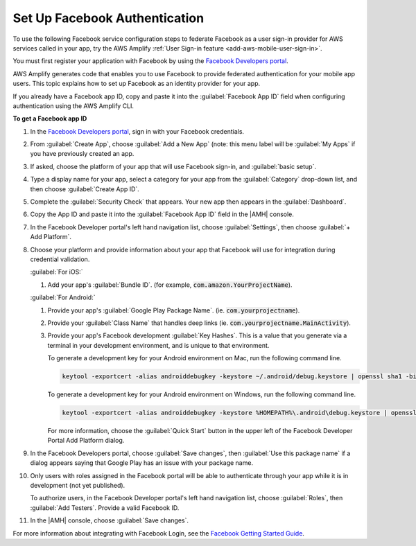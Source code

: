 .. Copyright 2010-2018 Amazon.com, Inc. or its affiliates. All Rights Reserved.

   This work is licensed under a Creative Commons Attribution-NonCommercial-ShareAlike 4.0
   International License (the "License"). You may not use this file except in compliance with the
   License. A copy of the License is located at http://creativecommons.org/licenses/by-nc-sa/4.0/.

   This file is distributed on an "AS IS" BASIS, WITHOUT WARRANTIES OR CONDITIONS OF ANY KIND,
   either express or implied. See the License for the specific language governing permissions and
   limitations under the License.

.. _auth-facebook-setup:


##############################
Set Up Facebook Authentication
##############################

To use the following Facebook service configuration steps to federate Facebook as a user sign-in provider for AWS services called in your app, try the AWS Amplify :ref:`User Sign-in feature <add-aws-mobile-user-sign-in>`.

You must first register your application with Facebook by using the `Facebook Developers portal <https://developers.facebook.com/>`__.

AWS Amplify generates code that enables you to use Facebook to provide federated authentication for your mobile app users. This topic explains how to set up Facebook as an identity provider for your app.

If you already have a Facebook app ID, copy and paste it into the :guilabel:`Facebook App ID` field
when configuring authentication using the AWS Amplify CLI.

**To get a Facebook app ID**

#. In the `Facebook Developers portal <https://developers.facebook.com/>`__, sign in with your
   Facebook credentials.

#. From :guilabel:`Create App`, choose :guilabel:`Add a New App` (note: this menu label will be
   :guilabel:`My Apps` if you have previously created an app.

   .. image:: images/new-facebook-app.png
      :scale: 100
      :alt: Adding a new app in the Facebook Developers portal

   .. only:: pdf

      .. image:: images/new-facebook-app.png
         :scale: 65

   .. only:: kindle

      .. image:: images/new-facebook-app.png
         :scale: 85


#. If asked, choose the platform of your app that will use Facebook sign-in, and :guilabel:`basic
   setup`.

#. Type a display name for your app, select a category for your app from the :guilabel:`Category`
   drop-down list, and then choose :guilabel:`Create App ID`.

   .. image:: images/new-facebook-app-new-app-id.png
      :scale: 100
      :alt: Creating a new App ID in the Facebook Developers portal

   .. only:: pdf

      .. image:: images/new-facebook-app-new-app-id.png
         :scale: 65

   .. only:: kindle

      .. image:: images/new-facebook-app-new-app-id.png
         :scale: 85


#. Complete the :guilabel:`Security Check` that appears. Your new app then appears in the
   :guilabel:`Dashboard`.

   .. image:: images/new-facebook-app-id.png
      :scale: 100
      :alt: New app appearing in the Dashboard of the Facebook Developers portal

   .. only:: pdf

      .. image:: images/new-facebook-app-id.png
         :scale: 65

   .. only:: kindle

      .. image:: images/new-facebook-app-id.png
         :scale: 85


#. Copy the App ID and paste it into the :guilabel:`Facebook App ID` field in the |AMH| console.

   .. image:: images/facebook-app-id-console-entry.png
      :scale: 100
      :alt: Place to type the Facebook App ID in the |AMH| console

   .. only:: pdf

      .. image:: images/facebook-app-id-console-entry.png
         :scale: 65

   .. only:: kindle

      .. image:: images/facebook-app-id-console-entry.png
         :scale: 85

#. In the Facebook Developer portal's left hand navigation list, choose :guilabel:`Settings`, then
   choose :guilabel:`+ Add Platform`.

   .. image:: images/new-facebook-add-platform.png
      :scale: 100
      :alt: Choose Facebook Developer portal Settings and Add Platform to choose the platform to configure.

   .. only:: pdf

      .. image:: images/new-facebook-add-platform.png
         :scale: 65

   .. only:: kindle

      .. image:: images/new-facebook-add-platform.png
         :scale: 85


#. Choose your platform and provide information about your app that Facebook will use for
   integration during credential validation.

   :guilabel:`For iOS:`

   #. Add your app's :guilabel:`Bundle ID`. (for example,  :code:`com.amazon.YourProjectName`).

      .. image:: images/new-facebook-add-platform-ios.png
         :scale: 100
         :alt: Provide Facebook with your iOS app's Bundle ID.

      .. only:: pdf

         .. image:: images/new-facebook-add-platform-ios.png
            :scale: 65

      .. only:: kindle

         .. image:: images/new-facebook-add-platform-ios.png
            :scale: 85


   :guilabel:`For Android:`

   #. Provide your app's :guilabel:`Google Play Package Name`. (ie. :code:`com.yourprojectname`).

   #. Provide your :guilabel:`Class Name` that handles deep links (ie.
      :code:`com.yourprojectname.MainActivity`).

      .. image:: images/new-facebook-add-platform-android.png
         :scale: 100
         :alt: Provide Facebook with your Android app's Google Play Package Name.

      .. only:: pdf

         .. image:: images/new-facebook-add-platform-android.png
            :scale: 65

      .. only:: kindle

         .. image:: images/new-facebook-add-platform-android.png
            :scale: 85


   #. Provide your app's Facebook development :guilabel:`Key Hashes`. This is a value that you
      generate via a terminal in your development environment, and is unique to that environment.

      To generate a development key for your Android environment on Mac, run the following command
      line.



      .. code-block:: bash

          keytool -exportcert -alias androiddebugkey -keystore ~/.android/debug.keystore | openssl sha1 -binary | openssl base64

      To generate a development key for your Android environment on Windows, run the following
      command line.

      .. code-block:: bash

          keytool -exportcert -alias androiddebugkey -keystore %HOMEPATH%\.android\debug.keystore | openssl sha1 -binary | openssl base64

      For more information, choose the :guilabel:`Quick Start` button in the upper left of the
      Facebook Developer Portal Add Platform dialog.

#. In the Facebook Developers portal, choose :guilabel:`Save changes`, then :guilabel:`Use this
   package name` if a dialog appears saying that Google Play has an issue with your package name.

#. Only users with roles assigned in the Facebook portal will be able to authenticate through your
   app while it is in development (not yet published).

   To authorize users, in the Facebook Developer portal's left hand navigation list, choose
   :guilabel:`Roles`, then :guilabel:`Add Testers`. Provide a valid Facebook ID.

   .. image:: images/new-facebook-add-testers.png
      :scale: 100
      :alt: Choose Facebook Developer portal Settings and Add Platform to choose the platform to configure.

   .. only:: pdf

      .. image:: images/new-facebook-add-testers.png
         :scale: 65

   .. only:: kindle

      .. image:: images/new-facebook-add-testers.png
         :scale: 85


#. In the |AMH| console, choose :guilabel:`Save changes`.

For more information about integrating with Facebook Login, see the `Facebook Getting Started Guide
<https://developers.facebook.com/docs/facebook-login>`__.
